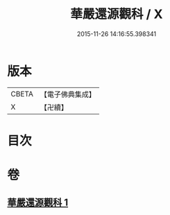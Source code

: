 #+TITLE: 華嚴還源觀科 / X
#+DATE: 2015-11-26 14:16:55.398341
* 版本
 |     CBETA|【電子佛典集成】|
 |         X|【卍續】    |

* 目次
* 卷
** [[file:KR6e0091_001.txt][華嚴還源觀科 1]]
